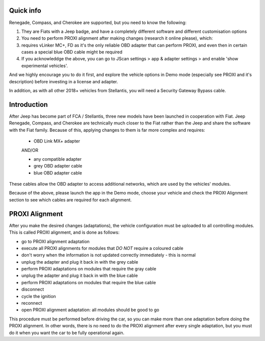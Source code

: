 Quick info
==========

Renegade, Compass, and Cherokee are supported, but you need to know the following:

1. They are Fiats with a Jeep badge, and have a completely different software and different customisation options
2. You need to perform PROXI alignment after making changes (research it online please), which:
3. requires vLinker MC+, FD as it's the only reliable OBD adapter that can perform PROXI, and even then in certain cases a special blue OBD cable might be required
4. If you acknowleddge the above, you can go to JScan settings > app & adapter settings > and enable 'show experimental vehicles'. 

And we highly encourage you to do it first, and explore the vehicle options in Demo mode (especially see PROXI and it's description) before investing in a license and adapter.

In addition, as with all other 2018+ vehicles from Stellantis, you will need a Security Gateway Bypass cable.

Introduction
=============

After Jeep has become part of FCA / Stellantis, three new models have been launched in cooperation with Fiat. Jeep Renegade, Compass, and Cherokee are technically  much closer to the Fiat rather than the Jeep and share the software with the Fiat family. Because of this, applying changes to them is far more complex and requires:

	- OBD Link MX+ adapter

	AND/OR

	- any compatible adapter
	- grey OBD adapter cable
	- blue OBD adapter cable

These cables allow the OBD adapter to access additional networks, which are used by the vehicles' modules. 

Because of the above, please launch the app in the Demo mode, choose your vehicle and check the PROXI Alignment section to see which cables are required for each alignment.

PROXI Alignment
===============

After you make the desired changes (adaptations), the vehicle configuration must be uploaded to all controlling modules. This is called PROXI alignment, and is done as follows:

* go to PROXI alignment adaptation
* execute all PROXI alignments for modules that *DO NOT* require a coloured cable
* don't worry when the information is not updated correctly immediately - this is normal
* unplug the adapter and plug it back in with the grey cable
* perform PROXI adaptations on modules that require the gray cable
* unplug the adapter and plug it back in with the blue cable
* perform PROXI adaptations on modules that require the blue cable
* disconnect
* cycle the ignition
* reconnect
* open PROXI alignment adaptation: all modules should be good to go

This procedure must be performed before driving the car, so you can make more than one adaptation before doing the PROXI alignment. In other words, there is no need to do the PROXI alignment after every single adaptation, but you must do it when you want the car to be fully operational again.


